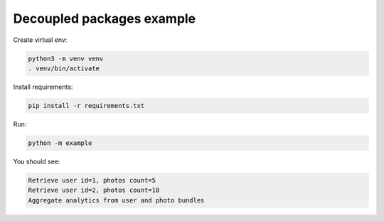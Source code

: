 Decoupled packages example
==========================

Create virtual env:

.. code-block:: bash

   python3 -m venv venv
   . venv/bin/activate

Install requirements:

.. code-block:: bash

   pip install -r requirements.txt

Run:

.. code-block:: bash

   python -m example

You should see:

.. code-block:: bash

   Retrieve user id=1, photos count=5
   Retrieve user id=2, photos count=10
   Aggregate analytics from user and photo bundles
